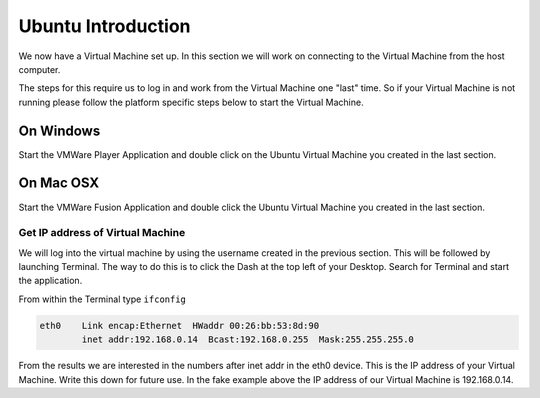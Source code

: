 ===================
Ubuntu Introduction
===================

We now have a Virtual Machine set up. In this section we will work on connecting to the Virtual Machine from the host computer. 

The steps for this require us to log in and work from the Virtual Machine one "last" time. So if your Virtual Machine is not running please follow the platform specific steps below to start the Virtual Machine. 

On Windows
==========

Start the VMWare Player Application and double click on the Ubuntu Virtual Machine you created in the last section. 

On Mac OSX
==========

Start the VMWare Fusion Application and double click the Ubuntu Virtual Machine you created in the last section.

Get IP address of Virtual Machine
---------------------------------

We will log into the virtual machine by using the username created in the previous section. This will be followed by launching Terminal. The way to do this is to click the Dash at the top left of your Desktop. Search for Terminal and start the application.

From within the Terminal type ``ifconfig``

.. code:: 

    eth0    Link encap:Ethernet  HWaddr 00:26:bb:53:8d:90
            inet addr:192.168.0.14  Bcast:192.168.0.255  Mask:255.255.255.0
                

From the results we are interested in the numbers after inet addr in the eth0 device. This is the IP address of your Virtual Machine. Write this down for future use. In the fake example above the IP address of our Virtual Machine is 192.168.0.14. 
